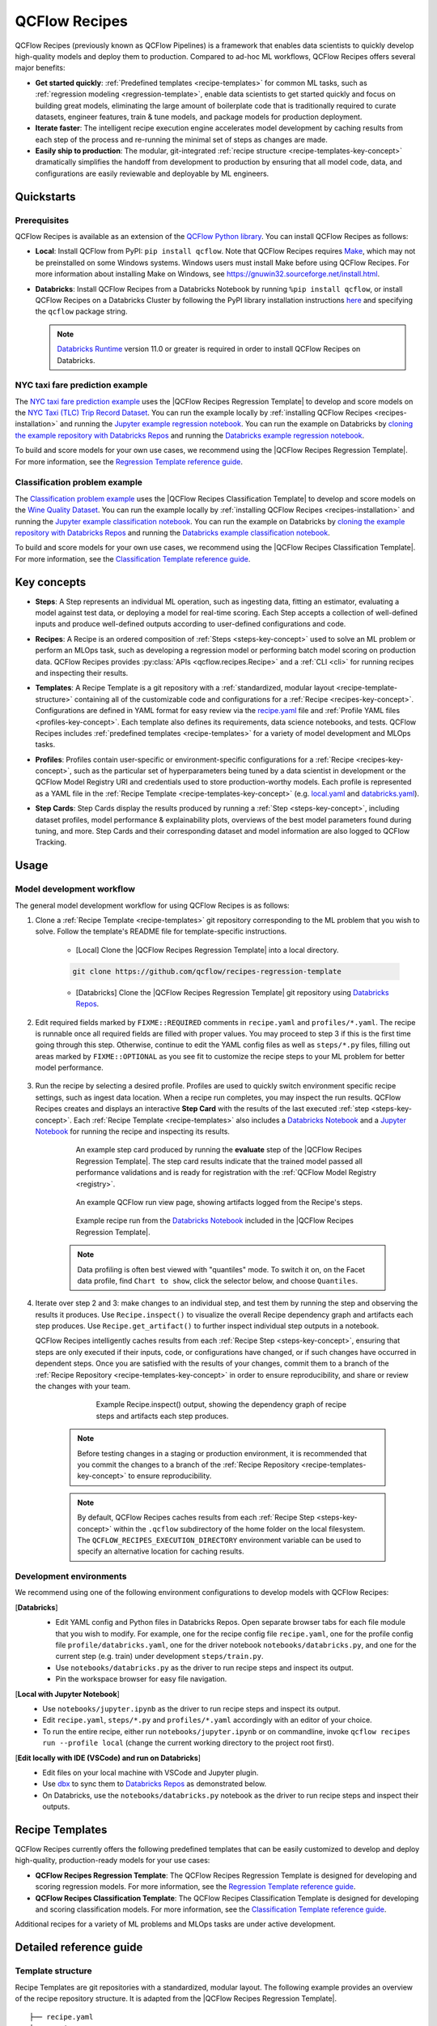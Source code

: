 .. _recipes:

===============================
QCFlow Recipes
===============================

QCFlow Recipes (previously known as QCFlow Pipelines) is a framework that enables data scientists
to quickly develop high-quality models and deploy them to production.
Compared to ad-hoc ML workflows, QCFlow Recipes offers several major benefits:

- **Get started quickly**: :ref:`Predefined templates <recipe-templates>` for common ML tasks,
  such as :ref:`regression modeling <regression-template>`, enable data scientists to get started
  quickly and focus on building great models, eliminating the large amount of boilerplate code that
  is traditionally required to curate datasets, engineer features, train & tune models, and package
  models for production deployment.

- **Iterate faster**: The intelligent recipe execution engine accelerates model development by
  caching results from each step of the process and re-running the minimal set of steps as changes
  are made.

- **Easily ship to production**: The modular, git-integrated :ref:`recipe structure
  <recipe-templates-key-concept>` dramatically simplifies the handoff from development to
  production by ensuring that all model code, data, and configurations are easily reviewable and
  deployable by ML engineers.

Quickstarts
-----------

Prerequisites
~~~~~~~~~~~~~

.. _recipes-installation:

QCFlow Recipes is available as an extension of the
`QCFlow Python library <https://pypi.org/project/qcflow/>`_. You can install QCFlow Recipes
as follows:

- **Local**: Install QCFlow from PyPI: ``pip install qcflow``.
  Note that QCFlow Recipes requires `Make <https://www.gnu.org/software/make>`_,
  which may not be preinstalled on some Windows systems.
  Windows users must install Make before using QCFlow Recipes. For more information about
  installing Make on Windows, see https://gnuwin32.sourceforge.net/install.html.

- **Databricks**: Install QCFlow Recipes from a Databricks Notebook by running
  ``%pip install qcflow``, or install QCFlow Recipes on a Databricks Cluster by
  following the PyPI library installation instructions `here
  <https://docs.databricks.com/libraries/cluster-libraries.html#install-a-library-on-a-cluster>`_
  and specifying the ``qcflow`` package string.

  .. note::
    `Databricks Runtime <https://docs.databricks.com/runtime/dbr.html>`_ version 11.0
    or greater is required in order to install QCFlow Recipes on Databricks.

NYC taxi fare prediction example
~~~~~~~~~~~~~~~~~~~~~~~~~~~~~~~~
The `NYC taxi fare prediction example <https://github.com/qcflow/recipes-examples/tree/main/regression>`_
uses the |QCFlow Recipes Regression Template| to develop and score models on the
`NYC Taxi (TLC) Trip Record Dataset
<https://www1.nyc.gov/site/tlc/about/tlc-trip-record-data.page>`_. You can run the example locally
by :ref:`installing QCFlow Recipes <recipes-installation>` and running the `Jupyter example
regression notebook <https://github.com/qcflow/recipes-examples/blob/main/regression/notebooks/jupyter.ipynb>`_.
You can run the example on Databricks by `cloning the example repository with Databricks Repos
<https://docs.databricks.com/repos/work-with-notebooks-other-files.html#clone-a-remote-git-repository>`_
and running the `Databricks example regression notebook
<https://github.com/qcflow/recipes-examples/blob/main/regression/notebooks/databricks.py>`_.

To build and score models for your own use cases, we recommend using the
|QCFlow Recipes Regression Template|. For more information, see the
|Regression Template reference guide|.


Classification problem example
~~~~~~~~~~~~~~~~~~~~~~~~~~~~~~~~
The `Classification problem example <https://github.com/qcflow/recipes-examples/tree/main/classification>`_
uses the |QCFlow Recipes Classification Template| to develop and score models on the
`Wine Quality Dataset <https://github.com/qcflow/recipes-examples/tree/main/classification/data>`_.
You can run the example locally
by :ref:`installing QCFlow Recipes <recipes-installation>` and running the `Jupyter example
classification notebook <https://github.com/qcflow/recipes-examples/blob/main/classification/notebooks/jupyter.ipynb>`_.
You can run the example on Databricks by `cloning the example repository with Databricks Repos
<https://docs.databricks.com/repos/work-with-notebooks-other-files.html#clone-a-remote-git-repository>`_
and running the `Databricks example classification notebook
<https://github.com/qcflow/recipes-examples/blob/main/classification/notebooks/databricks.py>`_.

To build and score models for your own use cases, we recommend using the
|QCFlow Recipes Classification Template|. For more information, see the
|Classification Template reference guide|.

Key concepts
------------

.. _steps-key-concept:

- **Steps**: A Step represents an individual ML operation, such as ingesting data, fitting an
  estimator, evaluating a model against test data, or deploying a model for real-time scoring.
  Each Step accepts a collection of well-defined inputs and produce well-defined outputs according
  to user-defined configurations and code.

.. _recipes-key-concept:

- **Recipes**: A Recipe is an ordered composition of :ref:`Steps <steps-key-concept>` used to
  solve an ML problem or perform an MLOps task, such as developing a regression model or performing
  batch model scoring on production data. QCFlow Recipes provides
  :py:class:`APIs <qcflow.recipes.Recipe>` and a :ref:`CLI <cli>` for running recipes and
  inspecting their results.

.. _recipe-templates-key-concept:

- **Templates**: A Recipe Template is a git repository with a :ref:`standardized, modular layout
  <recipe-template-structure>` containing all of the customizable code and configurations for a
  :ref:`Recipe <recipes-key-concept>`. Configurations are defined in YAML format for easy
  review via the |recipe.yaml| file and :ref:`Profile YAML files <profiles-key-concept>`. Each
  template also defines its requirements, data science notebooks, and tests. QCFlow Recipes
  includes :ref:`predefined templates <recipe-templates>` for a variety of model development and
  MLOps tasks.

.. _profiles-key-concept:

- **Profiles**: Profiles contain user-specific or environment-specific configurations for a
  :ref:`Recipe <recipes-key-concept>`, such as the particular set of hyperparameters being
  tuned by a data scientist in development or the QCFlow Model Registry URI and credentials
  used to store production-worthy models. Each profile is represented as a YAML file
  in the :ref:`Recipe Template <recipe-templates-key-concept>` (e.g.
  `local.yaml <https://github.com/qcflow/recipes-examples/blob/main/regression/profiles/local.yaml>`_
  and `databricks.yaml
  <https://github.com/qcflow/recipes-examples/blob/main/regression/profiles/databricks.yaml>`_).

.. _step-cards-key-concept:

- **Step Cards**: Step Cards display the results produced by running a
  :ref:`Step <steps-key-concept>`, including dataset profiles, model performance & explainability
  plots, overviews of the best model parameters found during tuning, and more. Step Cards and their
  corresponding dataset and model information are also logged to QCFlow Tracking.

Usage
-----
Model development workflow
~~~~~~~~~~~~~~~~~~~~~~~~~~

The general model development workflow for using QCFlow Recipes is as follows:

1. Clone a :ref:`Recipe Template <recipe-templates>` git repository corresponding to the ML
   problem that you wish to solve. Follow the template's README file for template-specific
   instructions.

    - [Local] Clone the |QCFlow Recipes Regression Template| into a local directory.

    .. code-block:: sh

      git clone https://github.com/qcflow/recipes-regression-template

    - [Databricks] Clone the |QCFlow Recipes Regression Template| git repository using |Databricks Repos|.

      .. image:: _static/images/recipes_databricks_repo_ui.png
        :width: 60%

2. Edit required fields marked by ``FIXME::REQUIRED`` comments in ``recipe.yaml`` and
   ``profiles/*.yaml``. The recipe is runnable once all required fields are filled with
   proper values. You may proceed to step 3 if this is the first time going through this step.
   Otherwise, continue to edit the YAML config files as well as ``steps/*.py`` files,
   filling out areas marked by ``FIXME::OPTIONAL`` as you see fit to
   customize the recipe steps to your ML problem for better model performance.

      .. image:: _static/images/recipes_databricks_fixme.png
        :width: 60%

3. Run the recipe by selecting a desired profile. Profiles are used to quickly switch environment
   specific recipe settings, such as ingest data location.
   When a recipe run completes, you may inspect the run results. QCFlow Recipes
   creates and displays an interactive **Step Card** with the results of the last executed
   :ref:`step <steps-key-concept>`.
   Each :ref:`Recipe Template <recipe-templates>` also includes a |Databricks Notebook|
   and a |Jupyter Notebook| for running the recipe and inspecting its results.

    .. code-section::

        .. code-block:: python
            :caption: Example API and CLI workflows for running the |QCFlow Recipes Regression Template| and inspecting results. Note that recipes must be run from within their corresponding git repositories.

            import os
            from qcflow.recipes import Recipe
            from qcflow.pyfunc import PyFuncModel

            os.chdir("~/recipes-regression-template")
            regression_recipe = Recipe(profile="local")
            # Run the full recipe
            regression_recipe.run()
            # Inspect the model training results
            regression_recipe.inspect(step="train")
            # Load the trained model
            regression_model_recipe: PyFuncModel = regression_recipe.get_artifact("model")

        .. code-block:: sh

          git clone https://github.com/qcflow/recipes-regression-template
          cd recipes-regression-template
          # Run the full recipe
          qcflow recipes run --profile local
          # Inspect the model training results
          qcflow recipes inspect --step train --profile local
          # Inspect the resulting model performance evaluations
          qcflow recipes inspect --step evaluate --profile local


    .. figure:: _static/images/recipes_evaluate_step_card.png
      :width: 60%

      An example step card produced by running the **evaluate** step of the
      |QCFlow Recipes Regression Template|. The step card results
      indicate that the trained model passed all performance validations and is ready for
      registration with the :ref:`QCFlow Model Registry <registry>`.


    .. figure:: _static/images/recipes_databricks_logged_artifacts.png
      :width: 60%

      An example QCFlow run view page, showing artifacts logged from the Recipe's steps.

    .. figure:: _static/images/recipes_databricks_notebook_ui.png
      :scale: 25

      Example recipe run from the |Databricks Notebook| included in the
      |QCFlow Recipes Regression Template|.

    .. note::
      Data profiling is often best viewed with "quantiles" mode. To switch it on, on the Facet
      data profile, find ``Chart to show``, click the selector below, and choose ``Quantiles``.

4. Iterate over step 2 and 3: make changes to an individual step, and test them by running
   the step and observing the results it produces.
   Use ``Recipe.inspect()`` to visualize the overall Recipe dependency graph and artifacts
   each step produces.
   Use ``Recipe.get_artifact()`` to further inspect individual step outputs in a notebook.

   QCFlow Recipes intelligently caches results from each :ref:`Recipe Step <steps-key-concept>`,
   ensuring that steps are only executed if their inputs, code, or configurations have changed,
   or if such changes have occurred in dependent steps. Once you are satisfied with the results of
   your changes, commit them to a branch of the :ref:`Recipe Repository
   <recipe-templates-key-concept>` in order to ensure reproducibility, and share or review the
   changes with your team.

      .. figure:: _static/images/recipes_databricks_dag.png
        :width: 60%

        Example Recipe.inspect() output, showing the dependency graph of recipe steps and
        artifacts each step produces.

    .. note::
      Before testing changes in a staging or production environment, it is recommended that you
      commit the changes to a branch of the
      :ref:`Recipe Repository <recipe-templates-key-concept>` to ensure reproducibility.

    .. note::
      By default, QCFlow Recipes caches results from each :ref:`Recipe Step
      <steps-key-concept>` within the ``.qcflow`` subdirectory of the home folder on the
      local filesystem. The ``QCFLOW_RECIPES_EXECUTION_DIRECTORY`` environment variable can
      be used to specify an alternative location for caching results.

Development environments
~~~~~~~~~~~~~~~~~~~~~~~~
We recommend using one of the following environment configurations to develop models with QCFlow Recipes:

[**Databricks**]
  - Edit YAML config and Python files in Databricks Repos. Open separate browser tabs for each
    file module that you wish to modify. For example,
    one for the recipe config file ``recipe.yaml``,
    one for the profile config file ``profile/databricks.yaml``,
    one for the driver notebook ``notebooks/databricks.py``,
    and one for the current step (e.g. train) under development ``steps/train.py``.
  - Use ``notebooks/databricks.py`` as the driver to run recipe steps and inspect its output.
  - Pin the workspace browser for easy file navigation.

  .. image:: _static/images/recipes_databricks_ui.png
    :width: 60%

[**Local with Jupyter Notebook**]
  - Use ``notebooks/jupyter.ipynb`` as the driver to run recipe steps and inspect its output.
  - Edit ``recipe.yaml``, ``steps/*.py`` and ``profiles/*.yaml`` accordingly with an editor of your
    choice.
  - To run the entire recipe, either run ``notebooks/jupyter.ipynb`` or on commandline, invoke
    ``qcflow recipes run --profile local`` (change the current working directory to the project root first).

[**Edit locally with IDE (VSCode) and run on Databricks**]
  - Edit files on your local machine with VSCode and Jupyter plugin.
  - Use |dbx| to sync them to |Databricks Repos| as demonstrated below.
  - On Databricks, use the ``notebooks/databricks.py`` notebook as the driver to run recipe steps and inspect their outputs.

  .. code-block:: sh
   :caption: Example workflow for efficiently editing a recipe on a local machine
             and synchronizing changes to |Databricks Repos|

   # Install the Databricks CLI, which is used to remotely access your Databricks Workspace
   pip install databricks-cli
   # Configure remote access to your Databricks Workspace
   databricks configure
   # Install dbx, which is used to automatically sync changes to and from Databricks Repos
   pip install dbx
   # Clone the QCFlow Recipes Regression Template
   git clone https://github.com/qcflow/recipes-regression-template
   # Enter the QCFlow Recipes Regression Template directory and configure dbx within it
   cd recipes-regression-template
   dbx configure
   # Use dbx to enable syncing from the repository directory to Databricks Repos
   dbx sync repo -d recipes-regression-template
   # Iteratively make changes to files in the repository directory and observe that they
   # are automatically synced to Databricks Repos


.. _recipe-templates:

Recipe Templates
------------------

QCFlow Recipes currently offers the following predefined templates that can be easily customized
to develop and deploy high-quality, production-ready models for your use cases:

.. _regression-template:

- **QCFlow Recipes Regression Template**: The QCFlow Recipes Regression Template is designed for developing and scoring
  regression models. For more information, see the |Regression Template reference guide|.

- **QCFlow Recipes Classification Template**: The QCFlow Recipes Classification Template is designed for developing and scoring
  classification models. For more information, see the |Classification Template reference guide|.

Additional recipes for a variety of ML problems and MLOps tasks are under active development.


Detailed reference guide
------------------------

.. _recipe-template-structure:

Template structure
~~~~~~~~~~~~~~~~~~

Recipe Templates are git repositories with a standardized, modular layout. The following
example provides an overview of the recipe repository structure. It is adapted from the
|QCFlow Recipes Regression Template|.

::

  ├── recipe.yaml
  ├── requirements.txt
  ├── steps
  │   ├── ingest.py
  │   ├── split.py
  │   ├── transform.py
  │   ├── train.py
  │   ├── custom_metrics.py
  ├── profiles
  │   ├── local.yaml
  │   ├── databricks.yaml
  ├── tests
  │   ├── ingest_test.py
  │   ├── ...
  │   ├── train_test.py
  │   ├── ...

The main components of the Recipe Template layout, which are common across all recipes, are:

    - ``recipe.yaml``: The main recipe configuration file that declaratively defines the
      attributes and behavior of each recipe step, such as the input dataset to use for training
      a model or the performance criteria for promoting a model to production. For reference,
      see the |recipe.yaml| configuration file from the |QCFlow Recipes Regression Template|.

    - ``requirements.txt``: A `pip requirements file
      <https://pip.pypa.io/en/stable/reference/requirements-file-format>`_ specifying packages
      that must be installed in order to run the recipe.

    - ``steps``: A directory containing Python code modules used by the recipe steps. For example,
      the |QCFlow Recipes Regression Template| defines the estimator type and parameters to use
      when training a model in |steps/train.py| and defines custom metric computations in
      |steps/custom_metrics.py|.

    .. _profiles-directory:

    - ``profiles``: A directory containing :ref:`Profile <profiles-key-concept>` customizations for
      the configurations defined in ``recipe.yaml``. For example, the
      |QCFlow Recipes Regression Template| defines a |local profile| that
      |customizes the dataset used for local model development| and |specifies a local QCFlow
      Tracking store for logging model content|. The |QCFlow Recipes Regression Template| also
      defines a |databricks profile| for development on Databricks.

    - ``tests``: A directory containing Python test code for recipe steps. For example, the
      |QCFlow Recipes Regression Template| implements tests for the transformer and the estimator
      defined in the respective ``steps/transform.py`` and ``steps/train.py`` modules.

.. code-block:: yaml
    :caption: Shown below is an example |recipe.yaml| configuration file adapted from the
              |QCFlow Recipes Regression Template|. ``recipe.yaml`` is the main
              configuration file for a recipe containing aggregated configurations for
              all recipe steps; :ref:`Profile <profiles-key-concept>`-based substitutions and
              overrides are supported using |Jinja2| templating syntax.

    recipe: "regression/v1"
    target_col: "fare_amount"
    primary_metrics: "root_mean_squared_error"
    steps:
      ingest: {{INGEST_CONFIG}}
      split:
        split_ratios: {{SPLIT_RATIOS|default([0.75, 0.125, 0.125])}}
      transform:
        using: custom
        transformer_method: transformer_fn
      train:
        using: custom
        estimator_method: estimator_fn
      evaluate:
        validation_criteria:
          - metric: root_mean_squared_error
            threshold: 10
          - metric: weighted_mean_squared_error
            threshold: 20
      register:
        allow_non_validated_model: false
    custom_metrics:
      - name: weighted_mean_squared_error
        function: weighted_mean_squared_error
        greater_is_better: False



Working with profiles
~~~~~~~~~~~~~~~~~~~~~

A profile is a collection of customizations for the configurations defined in the recipe's main
:ref:`recipe.yaml <recipe-template-structure>` file. Profiles are defined as YAML files
within the recipe repository's :ref:`profiles directory <profiles-directory>`. When running a
recipe or inspecting its results, the desired profile is specified as an API or CLI argument.

.. code-section::

    .. code-block:: python
      :caption: Example API and CLI workflows for running recipes with different profile customizations

      import os
      from qcflow.recipes import Recipe

      os.chdir("~/recipes-regression-template")
      # Run the regression recipe to train and evaluate the performance of an ElasticNet regressor
      regression_recipe_local_elasticnet = Recipe(profile="local-elasticnet")
      regression_recipe_local_elasticnet.run()
      # Run the recipe again to train and evaluate the performance of an SGD regressor
      regression_recipe_local_sgd = Recipe(profile="local-sgd")
      regression_recipe_local_sgd.run()
      # After finding the best model type and updating the 'shared-workspace' profile accordingly,
      # run the recipe again to retrain the best model in a workspace where teammates can view it
      regression_recipe_shared = Recipe(profile="shared-workspace")
      regression_recipe_shared.run()

    .. code-block:: sh

      git clone https://github.com/qcflow/recipes-regression-template
      cd recipes-regression-template
      # Run the regression recipe to train and evaluate the performance of an ElasticNet regressor
      qcflow recipes run --profile local-elasticnet
      # Run the recipe again to train and evaluate the performance of an SGD regressor
      qcflow recipes run --profile local-sgd
      # After finding the best model type and updating the 'shared-workspace' profile accordingly,
      # run the recipe again to retrain the best model in a workspace where teammates can view it
      qcflow recipes run --profile shared-workspace

The following profile customizations are supported:

    - overrides
        - If the ``recipe.yaml`` configuration file defines a |Jinja2|-templated attribute with
          a default value, a profile can override the value by mapping the attribute to a different
          value using YAML dictionary syntax. Note that override values may have arbitrarily nested
          types (e.g. lists, dictionaries, lists of dictionaries, ...).

          .. code-block:: yaml
            :caption: Example ``recipe.yaml`` configuration file defining an overrideable
                      ``RMSE_THRESHOLD`` attribute for validating model performance with a
                      default value of ``10``

            steps:
              evaluate:
                validation_criteria:
                  - metric: root_mean_squared_error
                    # The maximum RMSE value on the test dataset that a model can have
                    # to be eligible for production deployment
                    threshold: {{RMSE_THRESHOLD|default(10)}}

          .. code-block:: yaml
            :caption: Example ``prod.yaml`` profile that overrides ``RMSE_THRESHOLD`` with
                      a custom value to more aggressively validate model quality for production

            RMSE_THRESHOLD: 5.2

    - substitutions
        - If the ``recipe.yaml`` configuration file defines a |Jinja2|-templated attribute
          without a default value, a profile *must* map the attribute to a specific value using
          YAML dictionary syntax. Note that substitute values may have arbitrarily nested types
          (e.g. lists, dictionaries, lists of dictionaries, ...).

          .. code-block:: yaml
            :caption: Example ``recipe.yaml`` configuration file defining a ``DATASET_INFO``
                      variable whose value must be specified by the selected recipe profile

            # Specifies the dataset to use for model training
            ingest: {{INGEST_CONFIG}}

          .. code-block:: yaml
            :caption: Example ``dev.yaml`` profile that provides a value for ``DATASET_INFO``
                      corresponding to a small dataset for development purposes

            INGEST_CONFIG:
                location: ./data/taxi-small.parquet
                format: parquet

    - additions
        - If the ``recipe.yaml`` configuration file does not define a particular attribute, a
          profile may define it instead. This capability is helpful for providing values of
          optional configurations that, if unspecified, a recipe would otherwise ignore.

          .. code-block:: yaml
            :caption: Example ``local.yaml`` profile that specifies a
                      `sqlite <https://www.sqlite.org/index.html>`_-based
                      :ref:`QCFlow Tracking <tracking>` store for local testing on a laptop

            experiment:
              tracking_uri: "sqlite:///metadata/qcflow/mlruns.db"
              name: "sklearn_regression_experiment"
              artifact_location: "./metadata/qcflow/mlartifacts"


    .. warning::
        If the ``recipe.yaml`` configuration file defines an attribute that cannot be overridden
        or substituted (i.e. because its value is not specified using |Jinja2| templating syntax),
        a profile must not define it. Defining such an attribute in a profile produces an error.


.. |QCFlow Recipes Regression Template| replace:: :ref:`QCFlow Recipes Regression Template <regression-template>`
.. |QCFlow Recipes Classification Template| replace:: :ref:`QCFlow Recipes Classification Template <regression-template>`
.. |Regression Template reference guide| replace:: `Regression Template reference guide <https://github.com/qcflow/recipes-regression-template/blob/main/README.md>`__
.. |Classification Template reference guide| replace:: `Classification Template reference guide <https://github.com/qcflow/recipes-classification-template/blob/main/README.md>`__
.. |recipe.yaml| replace:: `recipe.yaml <https://github.com/qcflow/recipes-regression-template/blob/main/recipe.yaml>`__
.. |train step| replace:: `train step <https://github.com/qcflow/recipes-regression-template#train-step>`__
.. |split step| replace:: `split step <https://github.com/qcflow/recipes-regression-template#split-step>`__
.. |Jinja2| replace:: `Jinja2 <https://jinja.palletsprojects.com>`__
.. |local profile| replace:: `profiles/local.yaml profile <https://github.com/qcflow/recipes-regression-template/blob/main/profiles/local.yaml>`__
.. |databricks profile| replace:: `profiles/databricks.yaml profile <https://github.com/qcflow/recipes-regression-template/blob/main/profiles/databricks.yaml>`__
.. |customizes the dataset used for local model development| replace:: `customizes the dataset used for local model development <https://github.com/qcflow/recipes-regression-template/blob/main/profiles/local.yaml#L17>`__
.. |specifies a local QCFlow Tracking store for logging model content| replace:: `specifies a local QCFlow Tracking store for logging model content <https://github.com/qcflow/recipes-regression-template/blob/main/profiles/local.yaml#L4-L7>`__
.. |Databricks Repos| replace:: `Databricks Repos <https://docs.databricks.com/repos/index.html>`__
.. |Databricks Notebook| replace:: `Databricks Notebook <https://github.com/qcflow/recipes-regression-template/blob/main/notebooks/databricks.py>`__
.. |Jupyter Notebook| replace:: `Jupyter Notebook <https://github.com/qcflow/recipes-regression-template/blob/main/notebooks/jupyter.ipynb>`__
.. |dbx| replace:: `dbx <https://docs.databricks.com/dev-tools/dbx.html>`__
.. |edit files in Databricks Repos| replace:: `edit files in Databricks Repos <https://docs.databricks.com/repos/work-with-notebooks-other-files.html#edit-a-file>`__
.. |steps/train.py| replace:: `steps/train.py <https://github.com/qcflow/recipes-regression-template/blob/main/steps/train.py>`__
.. |steps/custom_metrics.py| replace:: `steps/custom_metrics.py <https://github.com/qcflow/recipes-regression-template/blob/main/steps/custom_metrics.py>`__
